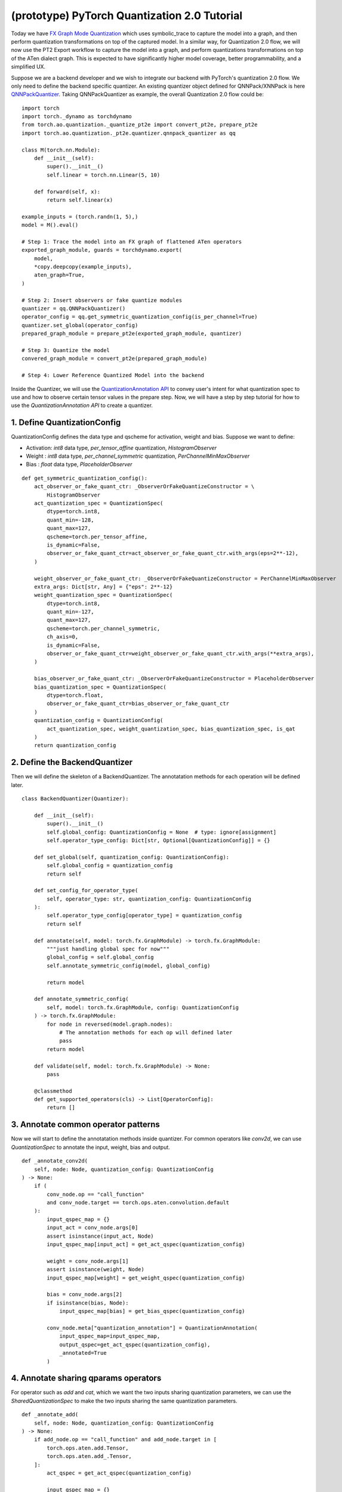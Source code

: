 (prototype) PyTorch Quantization 2.0 Tutorial
==========================================

Today we have `FX Graph Mode
Quantization <https://pytorch.org/docs/stable/quantization.html#prototype-fx-graph-mode-quantization>`__
which uses symbolic_trace to capture the model into a graph, and then
perform quantization transformations on top of the captured model. In a
similar way, for Quantization 2.0 flow, we will now use the PT2 Export
workflow to capture the model into a graph, and perform quantizations
transformations on top of the ATen dialect graph. This is expected to
have significantly higher model coverage, better programmability, and
a simplified UX.

Suppose we are a backend developer and we wish to integrate our backend
with PyTorch's quantization 2.0 flow. We only need to define the backend
specific quantizer. An existing quantizer object defined for
QNNPack/XNNPack is here
`QNNPackQuantizer <https://github.com/pytorch/pytorch/blob/main/torch/ao/quantization/_pt2e/quantizer/qnnpack_quantizer.py>`__.
Taking QNNPackQuantizer as example, the overall Quantization 2.0 flow could be:

::

    import torch
    import torch._dynamo as torchdynamo
    from torch.ao.quantization._quantize_pt2e import convert_pt2e, prepare_pt2e
    import torch.ao.quantization._pt2e.quantizer.qnnpack_quantizer as qq

    class M(torch.nn.Module):
        def __init__(self):
            super().__init__()
            self.linear = torch.nn.Linear(5, 10)

        def forward(self, x):
            return self.linear(x)

    example_inputs = (torch.randn(1, 5),)
    model = M().eval()

    # Step 1: Trace the model into an FX graph of flattened ATen operators
    exported_graph_module, guards = torchdynamo.export(
        model,
        *copy.deepcopy(example_inputs),
        aten_graph=True,
    )

    # Step 2: Insert observers or fake quantize modules
    quantizer = qq.QNNPackQuantizer()
    operator_config = qq.get_symmetric_quantization_config(is_per_channel=True)
    quantizer.set_global(operator_config)
    prepared_graph_module = prepare_pt2e(exported_graph_module, quantizer)

    # Step 3: Quantize the model
    convered_graph_module = convert_pt2e(prepared_graph_module)

    # Step 4: Lower Reference Quantized Model into the backend

Inside the Quantizer, we will use the `QuantizationAnnotation API <https://docs.google.com/document/d/1tjIsL7-uVgm_1bv_kUK7iovP6G1D5zcbzwEcmYEG2Js/edit#>`__
to convey user's intent for what quantization spec to use and how to
observe certain tensor values in the prepare step. Now, we will have a step by step
tutorial for how to use the `QuantizationAnnotation API` to create a quantizer.

1. Define QuantizationConfig
--------------------------------------------------------

QuantizationConfig defines the data type and qscheme for activation, weight and bias. Suppose
we want to define:

-  Activation: `int8` data type, `per_tensor_affine` quantization, `HistogramObserver`
-  Weight    : `int8` data type, `per_channel_symmetric` quantization, `PerChannelMinMaxObserver`
-  Bias      : `float` data type, `PlaceholderObserver`

::

    def get_symmetric_quantization_config():
        act_observer_or_fake_quant_ctr: _ObserverOrFakeQuantizeConstructor = \
            HistogramObserver
        act_quantization_spec = QuantizationSpec(
            dtype=torch.int8,
            quant_min=-128,
            quant_max=127,
            qscheme=torch.per_tensor_affine,
            is_dynamic=False,
            observer_or_fake_quant_ctr=act_observer_or_fake_quant_ctr.with_args(eps=2**-12),
        )

        weight_observer_or_fake_quant_ctr: _ObserverOrFakeQuantizeConstructor = PerChannelMinMaxObserver
        extra_args: Dict[str, Any] = {"eps": 2**-12}
        weight_quantization_spec = QuantizationSpec(
            dtype=torch.int8,
            quant_min=-127,
            quant_max=127,
            qscheme=torch.per_channel_symmetric,
            ch_axis=0,
            is_dynamic=False,
            observer_or_fake_quant_ctr=weight_observer_or_fake_quant_ctr.with_args(**extra_args),
        )

        bias_observer_or_fake_quant_ctr: _ObserverOrFakeQuantizeConstructor = PlaceholderObserver
        bias_quantization_spec = QuantizationSpec(
            dtype=torch.float,
            observer_or_fake_quant_ctr=bias_observer_or_fake_quant_ctr
        )
        quantization_config = QuantizationConfig(
            act_quantization_spec, weight_quantization_spec, bias_quantization_spec, is_qat
        )
        return quantization_config

2. Define the BackendQuantizer
--------------------------------------------------------

Then we will define the skeleton of a BackendQuantizer. The annotatation methods for each operation will be
defined later.

::

    class BackendQuantizer(Quantizer):

        def __init__(self):
            super().__init__()
            self.global_config: QuantizationConfig = None  # type: ignore[assignment]
            self.operator_type_config: Dict[str, Optional[QuantizationConfig]] = {}

        def set_global(self, quantization_config: QuantizationConfig):
            self.global_config = quantization_config
            return self

        def set_config_for_operator_type(
            self, operator_type: str, quantization_config: QuantizationConfig
        ):
            self.operator_type_config[operator_type] = quantization_config
            return self

        def annotate(self, model: torch.fx.GraphModule) -> torch.fx.GraphModule:
            """just handling global spec for now"""
            global_config = self.global_config
            self.annotate_symmetric_config(model, global_config)

            return model

        def annotate_symmetric_config(
            self, model: torch.fx.GraphModule, config: QuantizationConfig
        ) -> torch.fx.GraphModule:
            for node in reversed(model.graph.nodes):
                # The annotation methods for each op will defined later
                pass
            return model

        def validate(self, model: torch.fx.GraphModule) -> None:
            pass

        @classmethod
        def get_supported_operators(cls) -> List[OperatorConfig]:
            return []

3. Annotate common operator patterns
--------------------------------------------------------

Now we will start to define the annotatation methods inside quantizer. For common operators like `conv2d`, we can use `QuantizationSpec` to
annotate the input, weight, bias and output.

::

    def _annotate_conv2d(
        self, node: Node, quantization_config: QuantizationConfig
    ) -> None:
        if (
            conv_node.op == "call_function"
            and conv_node.target == torch.ops.aten.convolution.default
        ):
            input_qspec_map = {}
            input_act = conv_node.args[0]
            assert isinstance(input_act, Node)
            input_qspec_map[input_act] = get_act_qspec(quantization_config)

            weight = conv_node.args[1]
            assert isinstance(weight, Node)
            input_qspec_map[weight] = get_weight_qspec(quantization_config)

            bias = conv_node.args[2]
            if isinstance(bias, Node):
                input_qspec_map[bias] = get_bias_qspec(quantization_config)

            conv_node.meta["quantization_annotation"] = QuantizationAnnotation(
                input_qspec_map=input_qspec_map,
                output_qspec=get_act_qspec(quantization_config),
                _annotated=True
            )

4. Annotate sharing qparams operators
--------------------------------------------------------

For operator such as `add` and `cat`, which we want the two inputs sharing
quantization parameters, we can use the `SharedQuantizationSpec` to make the two inputs
sharing the same quantization parameters.

::

    def _annotate_add(
        self, node: Node, quantization_config: QuantizationConfig
    ) -> None:
        if add_node.op == "call_function" and add_node.target in [
            torch.ops.aten.add.Tensor,
            torch.ops.aten.add_.Tensor,
        ]:
            act_qspec = get_act_qspec(quantization_config)

            input_qspec_map = {}
            input_act0 = add_node.args[0]
            input_act1 = add_node.args[1]

            share_qparams_with_input_act0_qspec = SharedQuantizationSpec((input_act0, add_node))

            input_qspec_map = {input_act0: act_qspec, input_act1: share_qparams_with_input_act0_qspec}

            add_node.meta["quantization_annotation"] = QuantizationAnnotation(
                input_qspec_map=input_qspec_map,
                output_qspec=act_qspec,
                _annotated=True,
            )

5. Annotate fixed qparams operators
--------------------------------------------------------

For operator such as `sigmoid`, whose quantization parameters are known before,
we want to use fixed parameters for it.

**TODO(leslie)** `FixedQParamsQuantizationSpec` has not been implemented yet.
Will add example of `FixedQParamsQuantizationSpec` with `sigmoid` after implementation.

::

    def _annotate_sigmoid(
        self, node: Node, quantization_config: QuantizationConfig
    ) -> None:
        if sigmoid_node.op == "call_function" and sigmoid_node.target in [
            torch.ops.aten.sigmoid.default,
        ]:
            act_qspec = get_act_qspec(quantization_config)

            input_qspec_map = {}
            input_act0 = sigmoid_node.args[0]

            fixed_params_qspec = FixedQParamsQuantizationSpec...

6. Annotate bias for linear 
--------------------------------------------------------

`DerivedQuantizationSpec` is the quantization spec for the Tensors whose quantization parameters are derived from other Tensors.
For example, we want to define the scale, zp for bias derived from activation and weight of convolution node.

::

    def _annotate_conv2d_derived_bias(
        self, node: Node, quantization_config: QuantizationConfig
    ) -> None:
        if (
            node.op == "call_function"
            and node.target == torch.ops.aten.convolution.default
        ):
            input_act = node.args[0]
            weight = node.args[1]
            bias = node.args[2]
            act_qspec = get_act_qspec(quantization_config)
            weight_qspec = get_weight_qspec(quantization_config)

            def derive_qparams_fn(obs_or_fqs: List[ObserverOrFakeQuantize]) -> Tuple[Tensor, Tensor]:
                assert len(obs_or_fqs) == 2, \
                    "Expecting two obs/fqs, one for activation and one for weight, got: {}".format(len(obs_or_fq))
                act_obs_or_fq = obs_or_fqs[0]
                weight_obs_or_fq = obs_or_fqs[1]
                act_scale, act_zp = act_obs_or_fq.calculate_qparams()
                weight_scale, weight_zp = weight_obs_or_fq.calculate_qparams()
                return torch.tensor([act_scale * weight_scale]).to(torch.float32), torch.tensor([0]).to(torch.int32)

            bias_qspec = DerivedQuantizationSpec(
                derived_from=[(input_act, node), (weight, node)],
                derive_qparams_fn=derive_qparams_fn,
                dtype=torch.int32,
                quant_min=-2**31,
                quant_max=2**31 - 1,
                qscheme=torch.per_tensor_symmetric,
            )
            input_qspec_map = {input_act: act_qspec, weight: weight_qspec, bias: bias_qspec}
            node.meta["quantization_annotation"] = QuantizationAnnotation(
                input_qspec_map=input_qspec_map,
                output_qspec=act_qspec,
                _annotated=True,
            )

7. A Toy Example with Resnet18 
--------------------------------------------------------

After above annotation methods defined with `QuantizationAnnotation API`, we can now put them together for the BackendQuantizer
to run a example with Torchvision Resnet18.

.. code:: ipython3

    import copy
    import functools
    import operator
    from typing import Callable, Dict, List, Optional, Set, Any

    import torch
    import torch._dynamo as torchdynamo
    from torch.ao.quantization._pt2e.quantizer.utils import (
        get_act_qspec,
        get_weight_qspec,
        get_bias_qspec,
    )

    from torch.fx import Node

    from torch.fx.passes.utils.source_matcher_utils import get_source_partitions

    from torch.ao.quantization._pt2e.quantizer.quantizer import (
        OperatorConfig,
        QuantizationConfig,
        QuantizationSpec,
        Quantizer,
        QuantizationAnnotation,
        _annotate_input_qspec_map,
        _annotate_output_qspec,
    )
    from torch.ao.quantization.observer import (
        HistogramObserver,
        PerChannelMinMaxObserver,
        PlaceholderObserver,
    )
    from torch.ao.quantization.qconfig import _ObserverOrFakeQuantizeConstructor
    import torchvision
    from torch.ao.quantization._quantize_pt2e import (
        convert_pt2e,
        prepare_pt2e_quantizer,
    )

    def _mark_nodes_as_annotated(nodes: List[Node]):
        for node in nodes:
            if node is not None:
                if "quantization_annotation" not in node.meta:
                    node.meta["quantization_annotation"] = QuantizationAnnotation()
                node.meta["quantization_annotation"]._annotated = True

    def _is_annotated(nodes: List[Node]):
        annotated = False
        for node in nodes:
            annotated = annotated or (
                "quantization_annotation" in node.meta
                and node.meta["quantization_annotation"]._annotated
            )
        return annotated

    class BackendQuantizer(Quantizer):

        def __init__(self):
            super().__init__()
            self.global_config: QuantizationConfig = None  # type: ignore[assignment]
            self.operator_type_config: Dict[str, Optional[QuantizationConfig]] = {}

        def set_global(self, quantization_config: QuantizationConfig):
            self.global_config = quantization_config
            return self

        def set_config_for_operator_type(
            self, operator_type: str, quantization_config: QuantizationConfig
        ):
            self.operator_type_config[operator_type] = quantization_config
            return self

        def annotate(self, model: torch.fx.GraphModule) -> torch.fx.GraphModule:
            """just handling global spec for now"""
            global_config = self.global_config
            self.annotate_symmetric_config(model, global_config)

            return model

        def annotate_symmetric_config(
            self, model: torch.fx.GraphModule, config: QuantizationConfig
        ) -> torch.fx.GraphModule:
            self._annotate_linear(model, config)
            for node in reversed(model.graph.nodes):
                self._annotate_conv2d(node, config)
                self._annotate_maxpool2d(node, config)
            return model

        def _annotate_conv2d(
            self, node: Node, quantization_config: QuantizationConfig
        ) -> None:
            conv_node = node
            if (
                conv_node.op != "call_function"
                or conv_node.target != torch.ops.aten.convolution.default
            ):
                return
            # skip annotation if it is already annotated
            if _is_annotated([conv_node]):
                return

            input_qspec_map = {}
            input_act = conv_node.args[0]
            assert isinstance(input_act, Node)
            input_qspec_map[input_act] = get_act_qspec(quantization_config)

            weight = conv_node.args[1]
            assert isinstance(weight, Node)
            input_qspec_map[weight] = get_weight_qspec(quantization_config)

            bias = conv_node.args[2]
            if isinstance(bias, Node):
                input_qspec_map[bias] = get_bias_qspec(quantization_config)

            conv_node.meta["quantization_annotation"] = QuantizationAnnotation(
                input_qspec_map=input_qspec_map,
                output_qspec=get_act_qspec(quantization_config),
                _annotated=True
            )

        def _annotate_linear(
            self, gm: torch.fx.GraphModule, quantization_config: QuantizationConfig
        ) -> None:
            module_partitions = get_source_partitions(
                gm.graph, [torch.nn.Linear, torch.nn.functional.linear]
            )
            act_qspec = get_act_qspec(quantization_config)
            weight_qspec = get_weight_qspec(quantization_config)
            bias_qspec = get_bias_qspec(quantization_config)
            for module_or_fn_type, partitions in module_partitions.items():
                if module_or_fn_type == torch.nn.Linear:
                    for p in partitions:
                        act_node = p.input_nodes[0]
                        output_node = p.output_nodes[0]
                        weight_node = None
                        bias_node = None
                        for node in p.params:
                            weight_or_bias = getattr(gm, node.target)  # type: ignore[arg-type]
                            if weight_or_bias.ndim == 2:  # type: ignore[attr-defined]
                                weight_node = node
                            if weight_or_bias.ndim == 1:  # type: ignore[attr-defined]
                                bias_node = node
                        if weight_node is None:
                            raise ValueError("No weight found in Linear pattern")
                        # find use of act node within the matched pattern
                        act_use_node = None
                        for node in p.nodes:
                            if node in act_node.users:  # type: ignore[union-attr]
                                act_use_node = node
                                break
                        if act_use_node is None:
                            raise ValueError(
                                "Could not find an user of act node within matched pattern."
                            )
                        if _is_annotated([act_use_node]) is False:  # type: ignore[list-item]
                            _annotate_input_qspec_map(
                                act_use_node,
                                act_node,
                                act_qspec,
                            )
                        if bias_node and _is_annotated([bias_node]) is False:
                            _annotate_output_qspec(bias_node, bias_qspec)
                        if _is_annotated([weight_node]) is False:  # type: ignore[list-item]
                            _annotate_output_qspec(weight_node, weight_qspec)
                        if _is_annotated([output_node]) is False:
                            _annotate_output_qspec(output_node, act_qspec)
                        nodes_to_mark_annotated = list(p.nodes)
                        _mark_nodes_as_annotated(nodes_to_mark_annotated)

        # TODO: move to `_pt2e/_propagate_annotation.py` after we have
        # decided on the how we want to use pattern matching for annotation
        def _annotate_maxpool2d(
            self, node: Node, quantization_config: QuantizationConfig
        ) -> None:
            if (
                node.op != "call_function"
                or node.target != operator.getitem
                or node.args[1] != 0
            ):
                return
            getitem_node = node
            maxpool_node = getitem_node.args[0]
            assert isinstance(maxpool_node, Node)
            if (
                maxpool_node.op != "call_function"
                or maxpool_node.target != torch.ops.aten.max_pool2d_with_indices.default
            ):
                return
            if _is_annotated([getitem_node, maxpool_node]):
                return

            input_act = maxpool_node.args[0]
            assert isinstance(input_act, Node)

            act_qspec = get_act_qspec(quantization_config)
            maxpool_node.meta["quantization_annotation"] = QuantizationAnnotation(
                input_qspec_map={
                    input_act: act_qspec,
                },
                _annotated=True,
            )
            getitem_node.meta["quantization_annotation"] = QuantizationAnnotation(
                output_qspec=act_qspec,
                _input_output_share_observers=True,
                _annotated=True,
            )

        def validate(self, model: torch.fx.GraphModule) -> None:
            pass

        @classmethod
        def get_supported_operators(cls) -> List[OperatorConfig]:
            return []

    def get_symmetric_quantization_config():
        act_observer_or_fake_quant_ctr: _ObserverOrFakeQuantizeConstructor = \
            HistogramObserver
        act_quantization_spec = QuantizationSpec(
            dtype=torch.int8,
            quant_min=-128,
            quant_max=127,
            qscheme=torch.per_tensor_affine,
            is_dynamic=False,
            observer_or_fake_quant_ctr=act_observer_or_fake_quant_ctr.with_args(eps=2**-12),
        )

        weight_observer_or_fake_quant_ctr: _ObserverOrFakeQuantizeConstructor = PerChannelMinMaxObserver
        extra_args: Dict[str, Any] = {"eps": 2**-12}
        weight_quantization_spec = QuantizationSpec(
            dtype=torch.int8,
            quant_min=-127,
            quant_max=127,
            qscheme=torch.per_channel_symmetric,
            ch_axis=0,
            is_dynamic=False,
            observer_or_fake_quant_ctr=weight_observer_or_fake_quant_ctr.with_args(**extra_args),
        )

        bias_observer_or_fake_quant_ctr: _ObserverOrFakeQuantizeConstructor = PlaceholderObserver
        bias_quantization_spec = QuantizationSpec(
            dtype=torch.float,
            observer_or_fake_quant_ctr=bias_observer_or_fake_quant_ctr
        )
        quantization_config = QuantizationConfig(
            act_quantization_spec, weight_quantization_spec, bias_quantization_spec
        )
        return quantization_config

    if __name__ == "__main__":
        example_inputs = (torch.randn(1, 3, 224, 224),)
        m = torchvision.models.resnet18().eval()
        m_copy = copy.deepcopy(m)
        # program capture
        m, guards = torchdynamo.export(
            m,
            *copy.deepcopy(example_inputs),
            aten_graph=True,
        )    
        quantizer = BackendQuantizer()
        operator_config = get_symmetric_quantization_config()
        quantizer.set_global(operator_config)
        m = prepare_pt2e_quantizer(m, quantizer)
        after_prepare_result = m(*example_inputs)
        m = convert_pt2e(m)
        print("converted module is: {}".format(m), flush=True)

